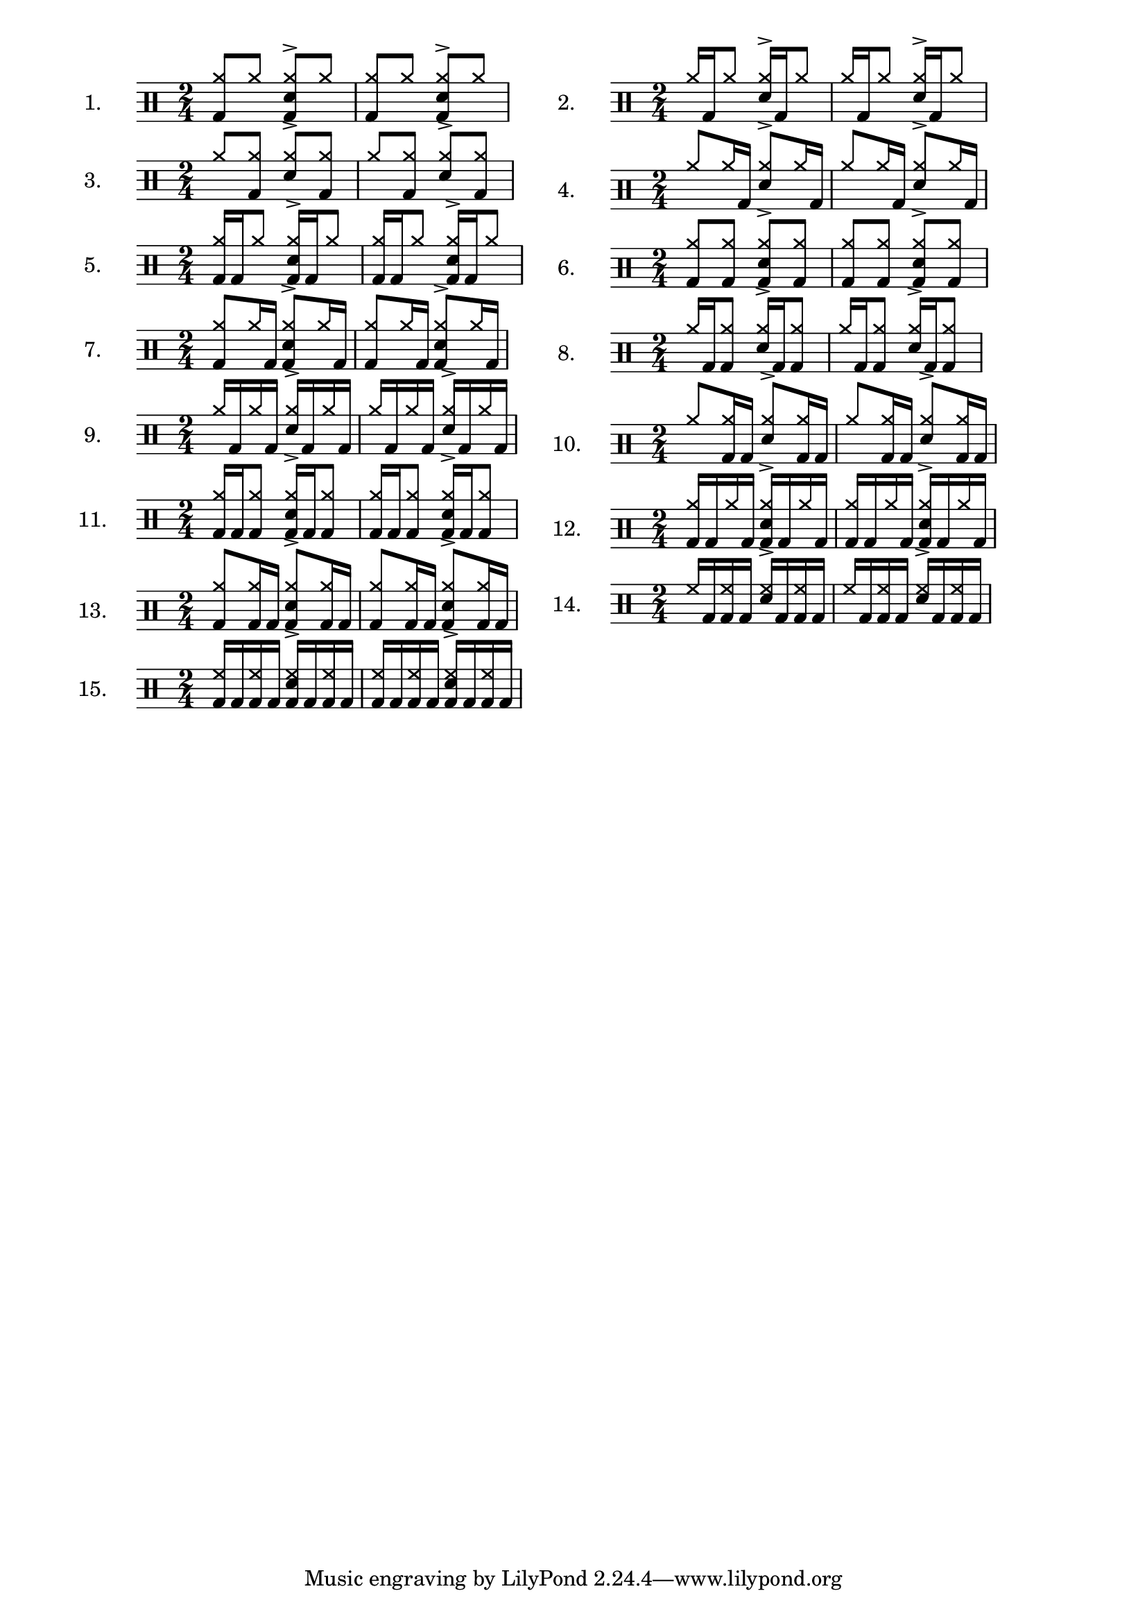 \version "2.8"
%{
  Inspired by Gary Chafee drumming systems, but ultimately based on 
  basic combinatorical mathematics, these exercises illustrate each
  possible combination of bassdrum hits possible within 1 quarter note
  of a sixteenth-note framework. Each is played against an ostinato of 
  eigth-note hihats (or ride), and the snare on beats 2 and 4. 
  
  There are many ways to play these. At the least, I believe it helpful
  to play w/the hihat in one of two relations: on 2 and 4 with the snare, 
  or on every '&', which is more like a jazz styling. And then, with the 
  usual variations of tempo, dynamics, left/right-handedness..

  Open questions: 
    How to get beaming to stop at 1/4 note boundaries in 4/4 time ? 
       - fail: \set Score.beatLength = #(ly:make-moment 1 16) 
    How to keep beams horizontal ?? 
       - fail: \override Beam #'damping = #+inf.0 
    How to hide time signature ??
       - fail: \once \override Staff.TimeSignature #'stencil = ##f

  Solved issues: 
    Beaming: while the ostinato and bassdrum CAN be generated separately
      and put on the same staff, instead of manually combined as I did, 
      manual seems best due to the following drawbacks:
      - separate voices: they don't beam together
      - as simultaneous lines: they beam together, but with small distracting gaps indicating their separateness. example: 
        ost = \drummode{ cymr8 cymr8 <<cymr8 sn8^> >> cymr8 }
        drumAA = \drummode {bd8 s8    s16 bd16 s8}
        << \ost \drumAA >>
        A single beam will tie the notes of the 2nd 1/4 note, but the 
        1/16 note beam will not connect (I suspect 'preserving' the 
        separateness of the voices, but it's visually distracting

%}
\layout {
 ragged-right = ##t
}

% the 15 drum parts  - unfortunately, I can't list the BD rhythms out separately
% and combine them, so I've written each together. 
drumA = \drummode{ <<cymr8 bd8>> cymr8                   <<cymr8 sn8^> bd8>> cymr8 }
drumB = \drummode{ cymr16 bd16 cymr8                     <<cymr16 sn16^> >> bd16 cymr8 }
drumC = \drummode{ cymr8 <<cymr8 bd8>>                   <<cymr8 sn8^> >> <<cymr8 bd8>> }
drumD = \drummode{ cymr8 cymr16 bd16                     <<cymr8 sn8^> >> cymr16 bd16  }
drumE = \drummode{ <<cymr16 bd16>> bd16 cymr8            <<cymr16 sn16^> bd16>> bd16 cymr8  }
drumF = \drummode{ <<cymr8 bd8>> <<cymr8 bd8>>           <<cymr8 sn8^> bd8>> <<cymr8 bd8>>}
drumG = \drummode{ <<cymr8 bd8>> cymr16 bd16             <<cymr8 sn8^> bd8>> cymr16 bd16}
drumH = \drummode{ cymr16 bd16 <<cymr8 bd8>>             <<cymr16 sn16^> >> bd16 <<cymr8 bd8>> }
drumI = \drummode{ cymr16 bd16 cymr16 bd16               <<cymr16 sn16^> >> bd16 cymr16 bd16 }
drumJ = \drummode{ cymr8 <<cymr16 bd16>> bd16            <<cymr8 sn8^> >> <<cymr16 bd16>> bd16}
drumK = \drummode{ <<cymr16 bd16>> bd16 <<cymr8 bd8>>    <<cymr16 sn16^> bd16 >> bd16 <<cymr8 bd8>> }
drumL = \drummode{ <<cymr16 bd16>> bd16 cymr16 bd16      <<cymr16 sn16^> bd16 >> bd16 cymr16 bd16}
drumM = \drummode{ <<cymr8 bd8>> <<cymr16 bd16>> bd16    <<cymr8 sn8^> bd8>> <<cymr16 bd16>> bd16  }
drumN = \drummode{ hh16 bd16 <<hh16 bd16>> bd16          <<hh16 sn16^> >> bd16 <<hh16 bd16>> bd16 }
drumO = \drummode{ <<hh16 bd16>> bd16 <<hh16 bd16>> bd16 <<hh16 bd16 sn16^> >> bd16 <<hh16 bd16>> bd16 }

\markup{
 \column{
   \score{ \new DrumStaff {
        \time 2/4   \set Score.proportionalNotationDuration = #(ly:make-moment 1 12)
        \set Staff.instrumentName = #"1."
        \new DrumVoice { \stemUp \repeat unfold 2{ \drumA } } 
      } \layout{}
   }
   \score{ \new DrumStaff {
        \time 2/4 \set Score.proportionalNotationDuration = #(ly:make-moment 1 12)
        \set Staff.instrumentName = #"3."
        \new DrumVoice { \stemUp \repeat unfold 2{ \drumC } } 
      } \layout{}
   }
   \score{ \new DrumStaff {
        \time 2/4 \set Score.proportionalNotationDuration = #(ly:make-moment 1 12)
        \set Staff.instrumentName = #"5."
        \new DrumVoice { \stemUp \repeat unfold 2{ \drumE } } 
      } \layout{}
   }
   \score{ \new DrumStaff {
        \time 2/4 \set Score.proportionalNotationDuration = #(ly:make-moment 1 12)
        \set Staff.instrumentName = #"7."
        \new DrumVoice { \stemUp \repeat unfold 2{ \drumG } } 
      } \layout{}
   }
   \score{ \new DrumStaff {
        \time 2/4 \set Score.proportionalNotationDuration = #(ly:make-moment 1 12)
        \set Staff.instrumentName = #"9."
        \new DrumVoice { \stemUp \repeat unfold 2{ \drumI } } 
      } \layout{}
   }
   \score{ \new DrumStaff {
        \time 2/4 \set Score.proportionalNotationDuration = #(ly:make-moment 1 12)
        \set Staff.instrumentName = #"11."
        \new DrumVoice { \stemUp \repeat unfold 2{ \drumK } } 
      } \layout{}
   }
   \score{ \new DrumStaff {
        \time 2/4 \set Score.proportionalNotationDuration = #(ly:make-moment 1 12)
        \set Staff.instrumentName = #"13."
        \new DrumVoice { \stemUp \repeat unfold 2{ \drumM } } 
      } \layout{}
   }
   \score{ \new DrumStaff {
        \time 2/4 \set Score.proportionalNotationDuration = #(ly:make-moment 1 12)
        \set Staff.instrumentName = #"15."
        \new DrumVoice { \stemUp \repeat unfold 2{ \drumO } } 
      } \layout{}
   }
 }
 \column{
   \score{ \new DrumStaff {
        \time 2/4 \set Score.proportionalNotationDuration = #(ly:make-moment 1 12)
        \set Staff.instrumentName = #"2."
        \new DrumVoice { \stemUp \repeat unfold 2{ \drumB } } 
      } \layout{}
   }
   \score{ \new DrumStaff {
        \time 2/4 \set Score.proportionalNotationDuration = #(ly:make-moment 1 12)
        \set Staff.instrumentName = #"4."
        \new DrumVoice { \stemUp \repeat unfold 2{ \drumD } } 
      } \layout{}
   }
   \score{ \new DrumStaff {
        \time 2/4 \set Score.proportionalNotationDuration = #(ly:make-moment 1 12)
        \set Staff.instrumentName = #"6."
        \new DrumVoice { \stemUp \repeat unfold 2{ \drumF } } 
      } \layout{}
   }
   \score{ \new DrumStaff {
        \time 2/4 \set Score.proportionalNotationDuration = #(ly:make-moment 1 12)
        \set Staff.instrumentName = #"8."
        \new DrumVoice { \stemUp \repeat unfold 2{ \drumH } } 
      } \layout{}
   }
   \score{ \new DrumStaff {
        \time 2/4 \set Score.proportionalNotationDuration = #(ly:make-moment 1 12)
        \set Staff.instrumentName = #"10."
        \new DrumVoice { \stemUp \repeat unfold 2{ \drumJ } } 
      } \layout{}
   }
   \score{ \new DrumStaff {
        \time 2/4 \set Score.proportionalNotationDuration = #(ly:make-moment 1 12)
        \set Staff.instrumentName = #"12."
        \new DrumVoice { \stemUp \repeat unfold 2{ \drumL } } 
      } \layout{}
   }
   \score{ \new DrumStaff {
        \time 2/4 \set Score.proportionalNotationDuration = #(ly:make-moment 1 12)
        \set Staff.instrumentName = #"14."
        \new DrumVoice { \stemUp \repeat unfold 2{ \drumN } } 
      } \layout{}
   }

 }
}